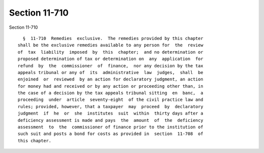 Section 11-710
==============

Section 11-710 ::    
        
     
        §  11-710  Remedies  exclusive.  The remedies provided by this chapter
      shall be the exclusive remedies available to any person for  the  review
      of  tax  liability  imposed  by  this  chapter;  and no determination or
      proposed determination of tax or determination on  any  application  for
      refund  by  the  commissioner  of  finance,  nor any decision by the tax
      appeals tribunal or any of  its  administrative  law  judges,  shall  be
      enjoined  or  reviewed  by an action for declaratory judgment, an action
      for money had and received or by any action or proceeding other than, in
      the case of a decision by the tax appeals tribunal sitting  en  banc,  a
      proceeding  under  article  seventy-eight  of the civil practice law and
      rules; provided, however, that a taxpayer  may  proceed  by  declaratory
      judgment  if  he  or  she  institutes  suit  within  thirty days after a
      deficiency assessment is made and pays  the  amount  of  the  deficiency
      assessment  to  the  commissioner of finance prior to the institution of
      such suit and posts a bond for costs as provided in  section  11-708  of
      this chapter.
    
    
    
    
    
    
    